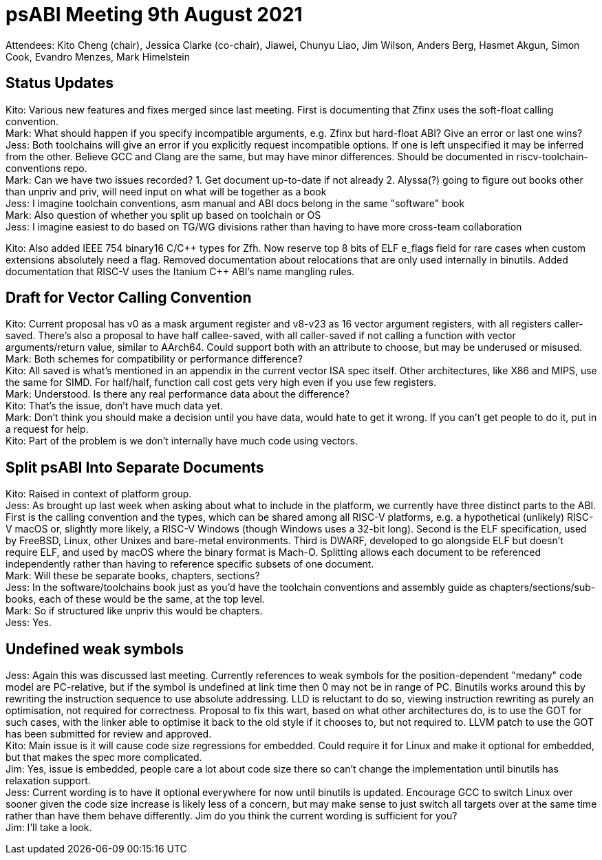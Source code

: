 = psABI Meeting 9th August 2021

Attendees: Kito Cheng (chair), Jessica Clarke (co-chair), Jiawei, Chunyu Liao, Jim Wilson, Anders Berg, Hasmet Akgun, Simon Cook, Evandro Menzes, Mark Himelstein

== Status Updates

Kito: Various new features and fixes merged since last meeting. First is documenting that Zfinx uses the soft-float calling convention. +
Mark: What should happen if you specify incompatible arguments, e.g. Zfinx but hard-float ABI? Give an error or last one wins? +
Jess: Both toolchains will give an error if you explicitly request incompatible options. If one is left unspecified it may be inferred from the other. Believe GCC and Clang are the same, but may have minor differences. Should be documented in riscv-toolchain-conventions repo. +
Mark: Can we have two issues recorded? 1. Get document up-to-date if not already 2. Alyssa(?) going to figure out books other than unpriv and priv, will need input on what will be together as a book +
Jess: I imagine toolchain conventions, asm manual and ABI docs belong in the same "software" book +
Mark: Also question of whether you split up based on toolchain or OS +
Jess: I imagine easiest to do based on TG/WG divisions rather than having to have more cross-team collaboration

Kito: Also added IEEE 754 binary16 C/{cpp} types for Zfh. Now reserve top 8 bits of ELF e_flags field for rare cases when custom extensions absolutely need a flag. Removed documentation about relocations that are only used internally in binutils. Added documentation that RISC-V uses the Itanium {cpp} ABI's name mangling rules.

== Draft for Vector Calling Convention

Kito: Current proposal has v0 as a mask argument register and v8-v23 as 16 vector argument registers, with all registers caller-saved. There's also a proposal to have half callee-saved, with all caller-saved if not calling a function with vector arguments/return value, similar to AArch64. Could support both with an attribute to choose, but may be underused or misused.
Mark: Both schemes for compatibility or performance difference? +
Kito: All saved is what's mentioned in an appendix in the current vector ISA spec itself. Other architectures, like X86 and MIPS, use the same for SIMD. For half/half, function call cost gets very high even if you use few registers. +
Mark: Understood. Is there any real performance data about the difference? +
Kito: That's the issue, don't have much data yet. +
Mark: Don't think you should make a decision until you have data, would hate to get it wrong. If you can't get people to do it, put in a request for help. +
Kito: Part of the problem is we don't internally have much code using vectors.

== Split psABI Into Separate Documents

Kito: Raised in context of platform group. +
Jess: As brought up last week when asking about what to include in the platform, we currently have three distinct parts to the ABI. First is the calling convention and the types, which can be shared among all RISC-V platforms, e.g. a hypothetical (unlikely) RISC-V macOS or, slightly more likely, a RISC-V Windows (though Windows uses a 32-bit long). Second is the ELF specification, used by FreeBSD, Linux, other Unixes and bare-metal environments. Third is DWARF, developed to go alongside ELF but doesn't require ELF, and used by macOS where the binary format is Mach-O. Splitting allows each document to be referenced independently rather than having to reference specific subsets of one document. +
Mark: Will these be separate books, chapters, sections? +
Jess: In the software/toolchains book just as you'd have the toolchain conventions and assembly guide as chapters/sections/sub-books, each of these would be the same, at the top level. +
Mark: So if structured like unpriv this would be chapters. +
Jess: Yes.

== Undefined weak symbols

Jess: Again this was discussed last meeting. Currently references to weak symbols for the position-dependent "medany" code model are PC-relative, but if the symbol is undefined at link time then 0 may not be in range of PC. Binutils works around this by rewriting the instruction sequence to use absolute addressing. LLD is reluctant to do so, viewing instruction rewriting as purely an optimisation, not required for correctness. Proposal to fix this wart, based on what other architectures do, is to use the GOT for such cases, with the linker able to optimise it back to the old style if it chooses to, but not required to. LLVM patch to use the GOT has been submitted for review and approved. +
Kito: Main issue is it will cause code size regressions for embedded. Could require it for Linux and make it optional for embedded, but that makes the spec more complicated. +
Jim: Yes, issue is embedded, people care a lot about code size there so can't change the implementation until binutils has relaxation support. +
Jess: Current wording is to have it optional everywhere for now until binutils is updated. Encourage GCC to switch Linux over sooner given the code size increase is likely less of a concern, but may make sense to just switch all targets over at the same time rather than have them behave differently. Jim do you think the current wording is sufficient for you? +
Jim: I'll take a look.
